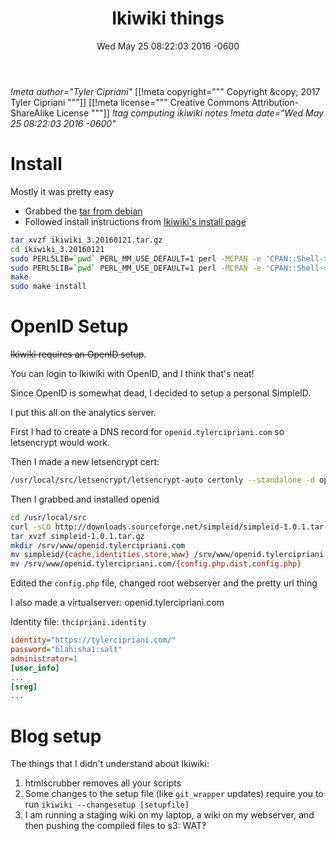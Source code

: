 #+TITLE: Ikiwiki things
#+DATE: Wed May 25 08:22:03 2016 -0600
[[!meta author="Tyler Cipriani"]]
[[!meta copyright="""
Copyright &copy; 2017 Tyler Cipriani
"""]]
[[!meta license="""
Creative Commons Attribution-ShareAlike License
"""]]
[[!tag computing ikiwiki notes]]
[[!meta date="Wed May 25 08:22:03 2016 -0600"]]
* Install

Mostly it was pretty easy

- Grabbed the [[https://packages.debian.org/unstable/source/ikiwiki][tar from debian]]
- Followed install instructions from [[https://ikiwiki.info/install/][Ikiwiki's install page]]

#+BEGIN_SRC sh
tar xvzf ikiwiki_3.20160121.tar.gz
cd ikiwiki_3.20160121
sudo PERL5LIB=`pwd` PERL_MM_USE_DEFAULT=1 perl -MCPAN -e 'CPAN::Shell->install("Bundle::IkiWiki")'
sudo PERL5LIB=`pwd` PERL_MM_USE_DEFAULT=1 perl -MCPAN -e 'CPAN::Shell->install("Bundle::IkiWiki::Extras")'
make
sudo make install
#+END_SRC

* OpenID Setup

+Ikiwiki requires an OpenID setup+.

You can login to Ikiwiki with OpenID, and I think that's neat!

Since OpenID is somewhat dead, I decided to setup a personal SimpleID.

I put this all on the analytics server.

First I had to create a DNS record for ~openid.tylercipriani.com~ so letsencrypt would work.

Then I made a new letsencrypt cert:
#+BEGIN_SRC sh
/usr/local/src/letsencrypt/letsencrypt-auto certonly --standalone -d openid.tylercipriani.com
#+END_SRC

Then I grabbed and installed openid

#+BEGIN_SRC sh
cd /usr/local/src
curl -sLO http://downloads.sourceforge.net/simpleid/simpleid-1.0.1.tar.gz
tar xvzf simpleid-1.0.1.tar.gz
mkdir /srv/www/openid.tylercipriani.com
mv simpleid/{cache,identities,store,www} /srv/www/openid.tylercipriani.com
mv /srv/www/openid.tylercipriani.com/{config.php.dist,config.php}
#+END_SRC

Edited the ~config.php~ file, changed root webserver and the pretty url thing

I also made a virtualserver: openid.tylercipriani.com

Identity file: ~thcipriani.identity~

#+BEGIN_SRC ini
identity="https://tylercipriani.com/"
password="blah:sha1:salt"
administrator=1
[user_info]
...
[sreg]
...
#+END_SRC

* Blog setup

The things that I didn't understand about Ikiwiki:

1. htmlscrubber removes all your scripts
2. Some changes to the setup file (like =git_wrapper= updates) require you to run =ikiwiki --changesetup [setupfile]=
3. I am running a staging wiki on my laptop, a wiki on my webserver, and then pushing the compiled files to s3: WAT‽
